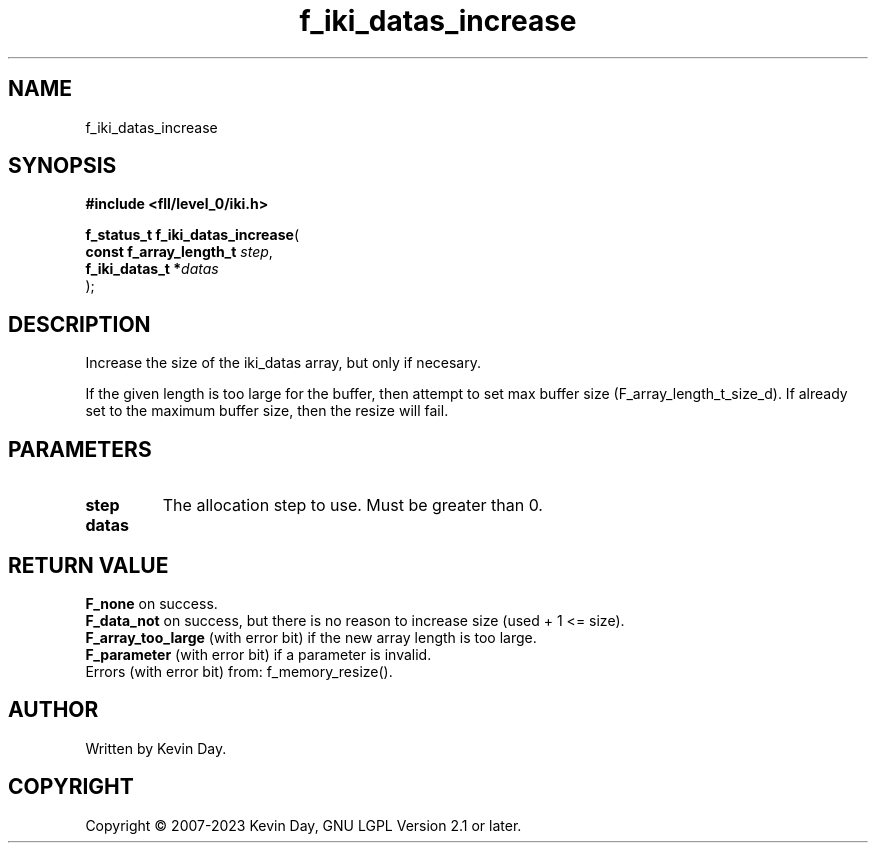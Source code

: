 .TH f_iki_datas_increase "3" "July 2023" "FLL - Featureless Linux Library 0.6.8" "Library Functions"
.SH "NAME"
f_iki_datas_increase
.SH SYNOPSIS
.nf
.B #include <fll/level_0/iki.h>
.sp
\fBf_status_t f_iki_datas_increase\fP(
    \fBconst f_array_length_t \fP\fIstep\fP,
    \fBf_iki_datas_t         *\fP\fIdatas\fP
);
.fi
.SH DESCRIPTION
.PP
Increase the size of the iki_datas array, but only if necesary.
.PP
If the given length is too large for the buffer, then attempt to set max buffer size (F_array_length_t_size_d). If already set to the maximum buffer size, then the resize will fail.
.SH PARAMETERS
.TP
.B step
The allocation step to use. Must be greater than 0.

.TP
.B datas

.SH RETURN VALUE
.PP
\fBF_none\fP on success.
.br
\fBF_data_not\fP on success, but there is no reason to increase size (used + 1 <= size).
.br
\fBF_array_too_large\fP (with error bit) if the new array length is too large.
.br
\fBF_parameter\fP (with error bit) if a parameter is invalid.
.br
Errors (with error bit) from: f_memory_resize().
.SH AUTHOR
Written by Kevin Day.
.SH COPYRIGHT
.PP
Copyright \(co 2007-2023 Kevin Day, GNU LGPL Version 2.1 or later.

